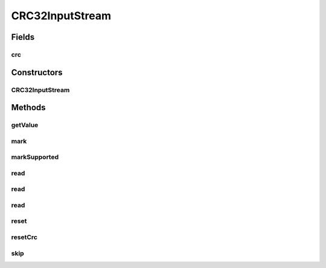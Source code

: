 .. java:import:: java.io FilterInputStream

.. java:import:: java.io IOException

.. java:import:: java.io InputStream

.. java:import:: java.util.zip CRC32

CRC32InputStream
================

.. java:package:: net.bramp.ffmpeg.io
   :noindex:

.. java:type:: public class CRC32InputStream extends FilterInputStream

   Calculates the CRC32 for all bytes read through the input stream. Using the java.util.zip.CRC32 class to calculate the checksum.

Fields
------
crc
^^^

.. java:field:: final CRC32 crc
   :outertype: CRC32InputStream

Constructors
------------
CRC32InputStream
^^^^^^^^^^^^^^^^

.. java:constructor:: public CRC32InputStream(InputStream in)
   :outertype: CRC32InputStream

Methods
-------
getValue
^^^^^^^^

.. java:method:: public long getValue()
   :outertype: CRC32InputStream

mark
^^^^

.. java:method:: @Override public synchronized void mark(int readlimit)
   :outertype: CRC32InputStream

markSupported
^^^^^^^^^^^^^

.. java:method:: @Override public boolean markSupported()
   :outertype: CRC32InputStream

read
^^^^

.. java:method:: @Override public int read() throws IOException
   :outertype: CRC32InputStream

read
^^^^

.. java:method:: @Override public int read(byte[] b) throws IOException
   :outertype: CRC32InputStream

read
^^^^

.. java:method:: @Override public int read(byte[] b, int off, int len) throws IOException
   :outertype: CRC32InputStream

reset
^^^^^

.. java:method:: @Override public synchronized void reset() throws IOException
   :outertype: CRC32InputStream

resetCrc
^^^^^^^^

.. java:method:: public void resetCrc()
   :outertype: CRC32InputStream

skip
^^^^

.. java:method:: @Override public long skip(long n) throws IOException
   :outertype: CRC32InputStream

